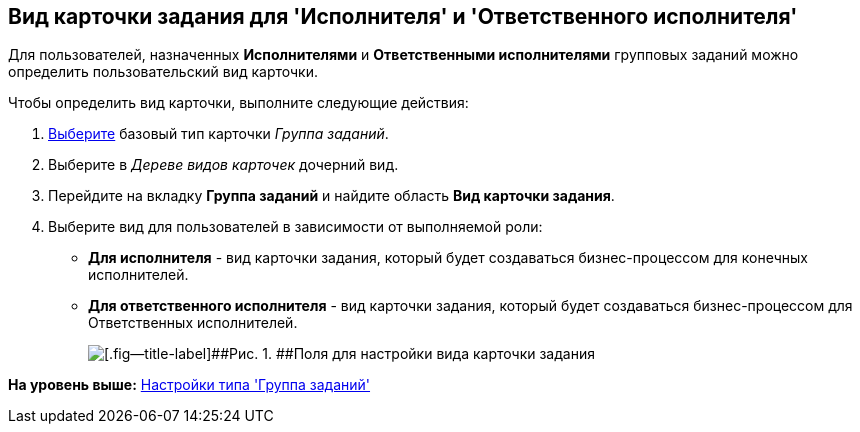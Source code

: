 [[ariaid-title1]]
== Вид карточки задания для 'Исполнителя' и 'Ответственного исполнителя'

Для пользователей, назначенных [.keyword]*Исполнителями* и [.keyword]*Ответственными исполнителями* групповых заданий можно определить пользовательский вид карточки.

Чтобы определить вид карточки, выполните следующие действия:

. [.ph .cmd]#xref:cSub_Work_SelectCardType.adoc[Выберите] базовый тип карточки [.keyword .parmname]_Группа заданий_.#
. [.ph .cmd]#Выберите в [.dfn .term]_Дереве видов карточек_ дочерний вид.#
. [.ph .cmd]#Перейдите на вкладку [.keyword]*Группа заданий* и найдите область [.keyword]*Вид карточки задания*.#
. [.ph .cmd]#Выберите вид для пользователей в зависимости от выполняемой роли:#
* [.keyword]*Для исполнителя* - вид карточки задания, который будет создаваться бизнес-процессом для конечных исполнителей.
* [.keyword]*Для ответственного исполнителя* - вид карточки задания, который будет создаваться бизнес-процессом для Ответственных исполнителей.
+
image::images/cSub_GroupTask_GroupTask_TaskCardkind.png[[.fig--title-label]##Рис. 1. ##Поля для настройки вида карточки задания]

*На уровень выше:* xref:../pages/cSub_Type_GroupTask.adoc[Настройки типа 'Группа заданий']
